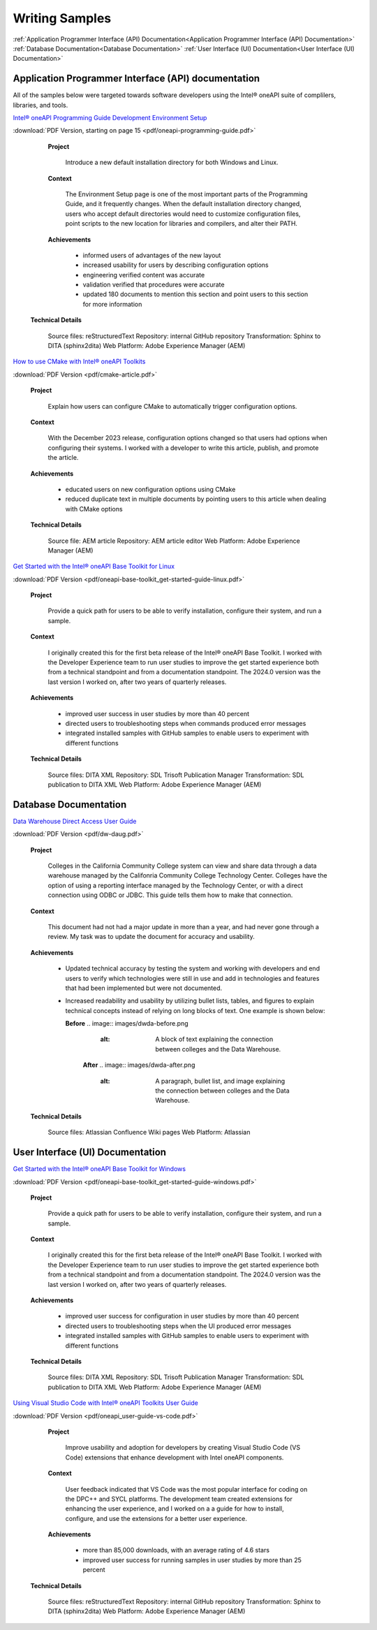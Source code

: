 
.. _writing-samples:


Writing Samples
###############

:ref:`Application Programmer Interface (API) Documentation<Application Programmer Interface (API) Documentation>`
:ref:`Database Documentation<Database Documentation>`
:ref:`User Interface (UI) Documentation<User Interface (UI) Documentation>`

Application Programmer Interface (API) documentation
****************************************************

All of the samples below were targeted towards software developers using the Intel®
oneAPI suite of complilers, libraries, and tools. 

`Intel® oneAPI Programming Guide Development Environment Setup <https://www.intel.com/content/www/us/en/docs/oneapi/programming-guide/2024-2/oneapi-development-environment-setup.html>`_


:download:`PDF Version, starting on page 15 <pdf/oneapi-programming-guide.pdf>`

..

   **Project**

     Introduce a new default installation directory for both Windows and Linux.

   **Context** 

     The Environment Setup page is one of the most important parts of the Programming
     Guide, and it frequently changes. When the default installation directory changed, users who
     accept default directories
     would need to customize configuration files, point scripts to the new location
     for libraries and compilers, and alter their PATH.
   
   **Achievements**

     - informed users of advantages of the new layout
     - increased usability for users by describing configuration options
     - engineering verified content was accurate
     - validation verified that procedures were accurate
     - updated 180 documents to mention this section and point users to this section for more information
  
  **Technical Details**

     Source files: reStructuredText
     Repository: internal GitHub repository
     Transformation: Sphinx to DITA (sphinx2dita)
     Web Platform: Adobe Experience Manager (AEM) 



`How to use CMake with Intel® oneAPI Toolkits <https://www.intel.com/content/www/us/en/developer/articles/technical/how-to-use-cmake-with-intel-oneapi-toolkits.html>`_ 

:download:`PDF Version <pdf/cmake-article.pdf>`

..

   **Project**

     Explain how users can configure CMake to automatically trigger configuration options.

   **Context**

     With the December 2023 release, configuration options changed so that users had options when
     configuring their systems. I worked with a developer to write this article, publish, and promote the article.

   **Achievements**

     - educated users on new configuration options using CMake
     - reduced duplicate text in multiple documents by pointing users to this article when dealing with CMake options

   **Technical Details**

     Source file: AEM article
     Repository: AEM article editor
     Web Platform: Adobe Experience Manager (AEM) 


`Get Started with the Intel® oneAPI Base Toolkit for Linux <https://www.intel.com/content/www/us/en/docs/oneapi-base-toolkit/get-started-guide-linux/2024-0/overview.html>`_


:download:`PDF Version <pdf/oneapi-base-toolkit_get-started-guide-linux.pdf>`

..

   **Project**

     Provide a quick path for users to be able to verify installation, configure their system, and run a sample.

   **Context**

     I originally created this for the first beta release of the Intel® oneAPI Base Toolkit. I worked with the
     Developer Experience team to run user studies to improve the get started experience both from a technical
     standpoint and from a documentation standpoint. The 2024.0 version was the last version I worked on, after
     two years of quarterly releases.

   **Achievements**

     - improved user success in user studies by more than 40 percent
     - directed users to troubleshooting steps when commands produced error messages
     - integrated installed samples with GitHub samples to enable users to experiment with different functions 

   **Technical Details**

     Source files: DITA XML
     Repository: SDL Trisoft Publication Manager
     Transformation: SDL publication to DITA XML
     Web Platform: Adobe Experience Manager (AEM) 


Database Documentation
**********************

`Data Warehouse Direct Access User Guide <https://cccnext.jira.com/wiki/spaces/DWPub/pages/1628864764/CCC+Data+Warehouse+-+Direct+Access+User+Guide>`_ 

:download:`PDF Version <pdf/dw-daug.pdf>`

   **Project**

    Colleges in the California Community College system can view and share data through a data warehouse managed by the Califonria Community 
    College Technology Center. Colleges have the option of using a reporting interface managed by the Technology Center, or 
    with a direct connection using ODBC or JDBC. This guide tells them how to make that connection.  

   **Context**

     This document had not had a major update in more than a year, and had never gone through a review. My task was to 
     update the document for accuracy and usability.  

   **Achievements**

     - Updated technical accuracy by testing the system and working with developers and end users to verify which technologies were
       still in use and add in technologies and features that had been implemented but were not documented.
     - Increased readability and usability by utilizing bullet lists, tables, and figures to explain technical concepts instead 
       of relying on long blocks of text. One example is shown below:

       **Before**
       .. image:: images/dwda-before.png
          :alt: A block of text explaining the connection between colleges and the Data Warehouse.

        **After**
        .. image:: images/dwda-after.png
           :alt: A paragraph, bullet list, and image explaining the connection between colleges and the Data Warehouse.
     

   **Technical Details**

     Source files: Atlassian Confluence Wiki pages
     Web Platform: Atlassian 




User Interface (UI) Documentation
*********************************

`Get Started with the Intel® oneAPI Base Toolkit for Windows <https://www.intel.com/content/www/us/en/docs/oneapi-base-toolkit/get-started-guide-windows/2024-0/run-a-sample-project-with-vscode.html>`_

:download:`PDF Version <pdf/oneapi-base-toolkit_get-started-guide-windows.pdf>`

..

   **Project**

     Provide a quick path for users to be able to verify installation, configure their system, and run a sample.

   **Context**

     I originally created this for the first beta release of the Intel® oneAPI Base Toolkit. I worked with the
     Developer Experience team to run user studies to improve the get started experience both from a technical
     standpoint and from a documentation standpoint. The 2024.0 version was the last version I worked on, after
     two years of quarterly releases.

   **Achievements**

     - improved user success for configuration in user studies by more than 40 percent
     - directed users to troubleshooting steps when the UI produced error messages
     - integrated installed samples with GitHub samples to enable users to experiment with different functions 


   **Technical Details**

     Source files: DITA XML
     Repository: SDL Trisoft Publication Manager
     Transformation: SDL publication to DITA XML
     Web Platform: Adobe Experience Manager (AEM) 

`Using Visual Studio Code with Intel® oneAPI Toolkits User Guide <https://www.intel.com/content/www/us/en/docs/oneapi/user-guide-vs-code/2024-0/overview.html>`_

:download:`PDF Version <pdf/oneapi_user-guide-vs-code.pdf>`

..
    
   **Project**

     Improve  usability and adoption for developers by creating Visual Studio Code (VS Code)
     extensions that enhance development with Intel oneAPI components.
   
   **Context**

     User feedback indicated that VS Code was the most popular interface for coding on the DPC++ and SYCL platforms.
     The development team created extensions for enhancing the user experience, and I worked on a a guide for how
     to install, configure, and use the extensions for a better user experience.

   **Achievements**

     - more than 85,000 downloads, with an average rating of 4.6 stars
     - improved user success for running samples in user studies by more than 25 percent 


  **Technical Details**
  
     Source files: reStructuredText
     Repository: internal GitHub repository
     Transformation: Sphinx to DITA (sphinx2dita)
     Web Platform: Adobe Experience Manager (AEM) 

